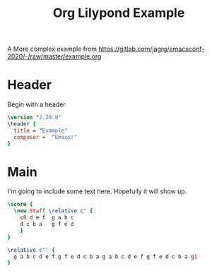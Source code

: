 #+title: Org Lilypond Example

A More complex example from [[https://gitlab.com/jagrg/emacsconf-2020/-/raw/master/example.org]]

* Header

Begin with a header

#+begin_src lilypond
\version "2.20.0"
\header {
  title = "Example"
  composer =  "Emacs!"
}
#+end_src

* Main
I'm going to include some text here. Hopefully it will show up.


#+begin_src lilypond :file c-major.pdf
\score {
  \new Staff \relative c' {
    c8 d e f  g a b c
    d c b a   g f e d
    }
}
#+end_src

#+begin_src lilypond :file Mixolydian.eps
\relative c'' {
  g a b c d e f g f e d c b a g a b c d e f g f e d c b a g1
}
#+end_src
